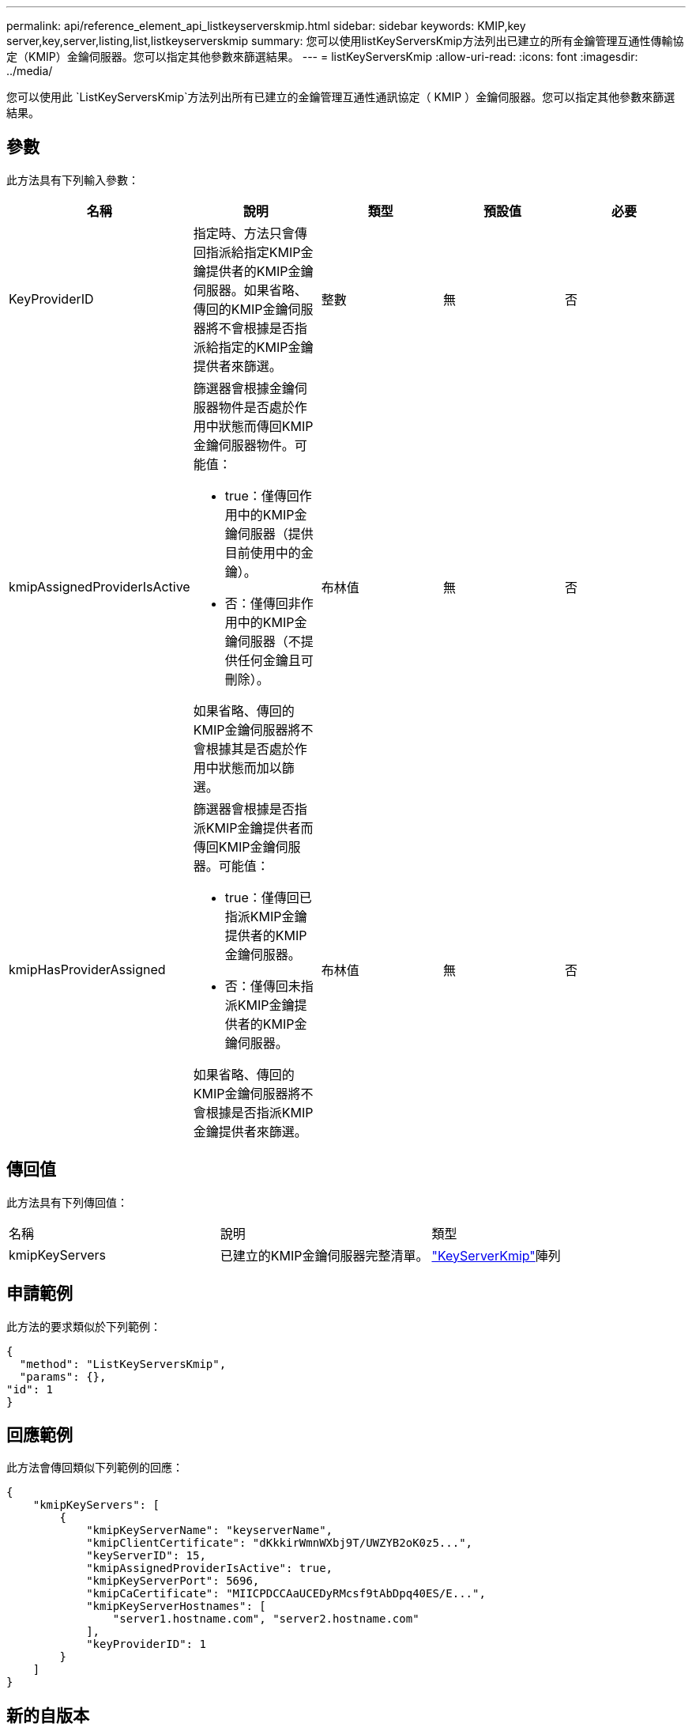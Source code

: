 ---
permalink: api/reference_element_api_listkeyserverskmip.html 
sidebar: sidebar 
keywords: KMIP,key server,key,server,listing,list,listkeyserverskmip 
summary: 您可以使用listKeyServersKmip方法列出已建立的所有金鑰管理互通性傳輸協定（KMIP）金鑰伺服器。您可以指定其他參數來篩選結果。 
---
= listKeyServersKmip
:allow-uri-read: 
:icons: font
:imagesdir: ../media/


[role="lead"]
您可以使用此 `ListKeyServersKmip`方法列出所有已建立的金鑰管理互通性通訊協定（ KMIP ）金鑰伺服器。您可以指定其他參數來篩選結果。



== 參數

此方法具有下列輸入參數：

|===
| 名稱 | 說明 | 類型 | 預設值 | 必要 


 a| 
KeyProviderID
 a| 
指定時、方法只會傳回指派給指定KMIP金鑰提供者的KMIP金鑰伺服器。如果省略、傳回的KMIP金鑰伺服器將不會根據是否指派給指定的KMIP金鑰提供者來篩選。
 a| 
整數
 a| 
無
 a| 
否



 a| 
kmipAssignedProviderIsActive
 a| 
篩選器會根據金鑰伺服器物件是否處於作用中狀態而傳回KMIP金鑰伺服器物件。可能值：

* true：僅傳回作用中的KMIP金鑰伺服器（提供目前使用中的金鑰）。
* 否：僅傳回非作用中的KMIP金鑰伺服器（不提供任何金鑰且可刪除）。


如果省略、傳回的KMIP金鑰伺服器將不會根據其是否處於作用中狀態而加以篩選。
 a| 
布林值
 a| 
無
 a| 
否



 a| 
kmipHasProviderAssigned
 a| 
篩選器會根據是否指派KMIP金鑰提供者而傳回KMIP金鑰伺服器。可能值：

* true：僅傳回已指派KMIP金鑰提供者的KMIP金鑰伺服器。
* 否：僅傳回未指派KMIP金鑰提供者的KMIP金鑰伺服器。


如果省略、傳回的KMIP金鑰伺服器將不會根據是否指派KMIP金鑰提供者來篩選。
 a| 
布林值
 a| 
無
 a| 
否

|===


== 傳回值

此方法具有下列傳回值：

|===


| 名稱 | 說明 | 類型 


 a| 
kmipKeyServers
 a| 
已建立的KMIP金鑰伺服器完整清單。
 a| 
link:reference_element_api_keyserverkmip.html["KeyServerKmip"]陣列

|===


== 申請範例

此方法的要求類似於下列範例：

[listing]
----
{
  "method": "ListKeyServersKmip",
  "params": {},
"id": 1
}
----


== 回應範例

此方法會傳回類似下列範例的回應：

[listing]
----
{
    "kmipKeyServers": [
        {
            "kmipKeyServerName": "keyserverName",
            "kmipClientCertificate": "dKkkirWmnWXbj9T/UWZYB2oK0z5...",
            "keyServerID": 15,
            "kmipAssignedProviderIsActive": true,
            "kmipKeyServerPort": 5696,
            "kmipCaCertificate": "MIICPDCCAaUCEDyRMcsf9tAbDpq40ES/E...",
            "kmipKeyServerHostnames": [
                "server1.hostname.com", "server2.hostname.com"
            ],
            "keyProviderID": 1
        }
    ]
}
----


== 新的自版本

11.7
